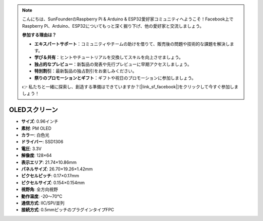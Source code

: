 .. note::

    こんにちは、SunFounderのRaspberry Pi & Arduino & ESP32愛好家コミュニティへようこそ！Facebook上でRaspberry Pi、Arduino、ESP32についてもっと深く掘り下げ、他の愛好家と交流しましょう。

    **参加する理由は？**

    - **エキスパートサポート**：コミュニティやチームの助けを借りて、販売後の問題や技術的な課題を解決します。
    - **学び＆共有**：ヒントやチュートリアルを交換してスキルを向上させましょう。
    - **独占的なプレビュー**：新製品の発表や先行プレビューに早期アクセスしましょう。
    - **特別割引**：最新製品の独占割引をお楽しみください。
    - **祭りのプロモーションとギフト**：ギフトや祝日のプロモーションに参加しましょう。

    👉 私たちと一緒に探索し、創造する準備はできていますか？[|link_sf_facebook|]をクリックして今すぐ参加しましょう！

OLEDスクリーン
===================

.. image:: img/oled_screen.png
    :width: 400
    :align: center

* **サイズ**: 0.96インチ
* **素材**: PM OLED
* **カラー**: 白色光
* **ドライバー**: SSD1306
* **電圧**: 3.3V
* **解像度**: 128×64
* **表示エリア**: 21.74×10.86mm
* **パネルサイズ**: 26.70×19.26×1.42mm
* **ピクセルピッチ**: 0.17×0.17mm
* **ピクセルサイズ**: 0.154×0.154mm
* **視野角**: 全方向視野
* **動作温度**: -20〜70°C
* **通信方式**: IIC/SPI/並列
* **接続方式**: 0.5mmピッチのプラグインタイプFPC

